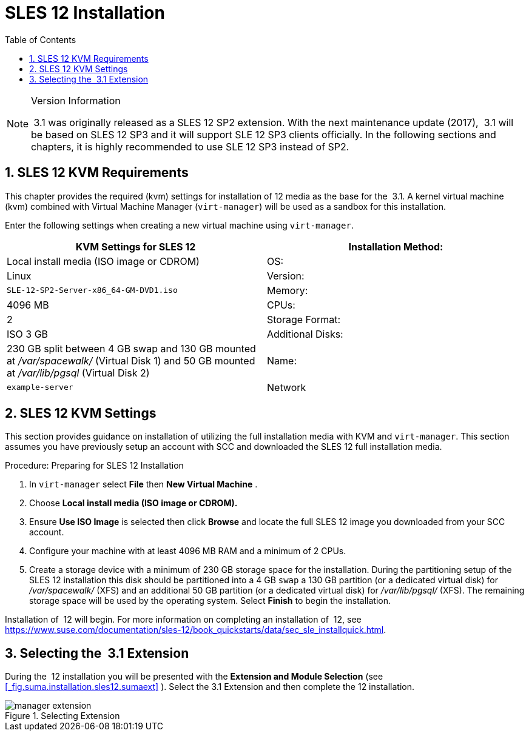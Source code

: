[[_quickstart3.chap.suma.installation.sles12]]
= SLES 12 Installation
:doctype: book
:sectnums:
:toc: left
:icons: font
:experimental:
:sourcedir: .

.Version Information
[NOTE]
====
 3.1 was originally released as a SLES 12 SP2 extension.
With the next maintenance update (2017),  3.1 will be based on SLES 12 SP3 and it will support SLE 12 SP3 clients officially.
In the following sections and chapters, it is highly recommended to use SLE 12 SP3 instead of SP2. 
====

== SLES 12 KVM Requirements


This chapter provides the required (kvm) settings for installation of 12 media as the base for the  3.1.
A kernel virtual machine (kvm) combined with Virtual Machine Manager (``virt-manager``) will be used as a sandbox for this installation. 

Enter the following settings when creating a new virtual machine using ``virt-manager``. 

[cols="1,1", options="header"]
|===
| 
       
        KVM Settings for SLES 12
       
      


|

Installation Method: 
|

Local install media (ISO image or CDROM) 

|

OS: 
|

Linux 

|

Version: 
|``SLE-12-SP2-Server-x86_64-GM-DVD1.iso``

|

Memory: 
|

4096 MB 

|

CPUs: 
|

2 

|

Storage Format: 
|

ISO 3 GB 

|

Additional Disks: 
|


230 GB split between 4 GB swap and 130 GB mounted at [path]_/var/spacewalk/_
 (Virtual Disk 1) and 50 GB mounted at [path]_/var/lib/pgsql_
 (Virtual Disk 2) 

|

Name: 
|

`example-server`

|

Network 
|

Bridge `br0`
|===

[[_sles.installation.within.kvm.media]]
== SLES 12 KVM Settings


This section provides guidance on installation of  utilizing the full installation media with KVM and ``virt-manager``.
This section assumes you have previously setup an account with SCC and downloaded the SLES 12 full installation media. 

.Procedure: Preparing for SLES 12 Installation
. In `virt-manager` select menu:File[] then menu:New Virtual Machine[] . 
. Choose menu:Local install media (ISO image or CDROM).[]
. Ensure menu:Use ISO Image[] is selected then click menu:Browse[] and locate the full SLES 12 image you downloaded from your SCC account. 
. Configure your machine with at least 4096 MB RAM and a minimum of 2 CPUs. 
. Create a storage device with a minimum of 230 GB storage space for the installation. During the partitioning setup of the SLES 12 installation this disk should be partitioned into a 4 GB `swap` a 130 GB partition (or a dedicated virtual disk) for [path]_/var/spacewalk/_ (XFS) and an additional 50 GB partition (or a dedicated virtual disk) for [path]_/var/lib/pgsql/_ (XFS). The remaining storage space will be used by the operating system. Select menu:Finish[] to begin the installation. 


Installation of  12 will begin.
For more information on completing an installation of  12, see https://www.suse.com/documentation/sles-12/book_quickstarts/data/sec_sle_installquick.html. 

[[_quickstart3.sec.suma.installation.sles12.sp1.sumaext]]
== Selecting the  3.1 Extension


During the  12 installation you will be presented with the menu:Extension and Module Selection[]
 (see <<_fig.suma.installation.sles12.sumaext>>
).  Select the 3.1 Extension and then complete the  12 installation. 

.Selecting  Extension
image::manager-extension.png[]
